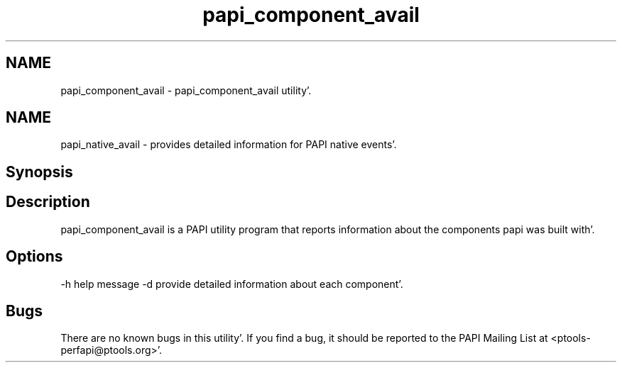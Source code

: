 .TH "papi_component_avail" 1 "Fri Aug 26 2011" "Version 4.1.3.0" "PAPI-C" \" -*- nroff -*-
.ad l
.nh
.SH NAME
papi_component_avail \- papi_component_avail utility'\&.
.SH "NAME"
.PP
papi_native_avail - provides detailed information for PAPI native events'\&.
.SH "Synopsis"
.PP
.SH "Description"
.PP
papi_component_avail is a PAPI utility program that reports information about the components papi was built with'\&.
.SH "Options"
.PP
-h help message -d provide detailed information about each component'\&.
.SH "Bugs"
.PP
There are no known bugs in this utility'\&. If you find a bug, it should be reported to the PAPI Mailing List at <ptools-perfapi@ptools.org>'\&. 

